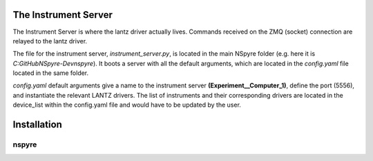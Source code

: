 The Instrument Server
=====================

The Instrument Server is where the lantz driver actually lives. Commands
received on the ZMQ (socket) connection are relayed to the lantz driver.

The file for the instrument server, *instrument_server.py*, is located in the
main NSpyre folder (e.g. here it is *C:\GitHub\NSpyre-Dev\nspyre*). It boots a
server with all the default arguments, which are located in the *config.yaml*
file located in the same folder.

*config.yaml* default arguments give a name to the instrument server
**(Experiment__Computer_1)**, define the port (5556), and instantiate the relevant
LANTZ drivers. The list of instruments and their corresponding drivers are
located in the device_list within the config.yaml file and would have to be
updated by the user.




Installation
============

######
nspyre
######
